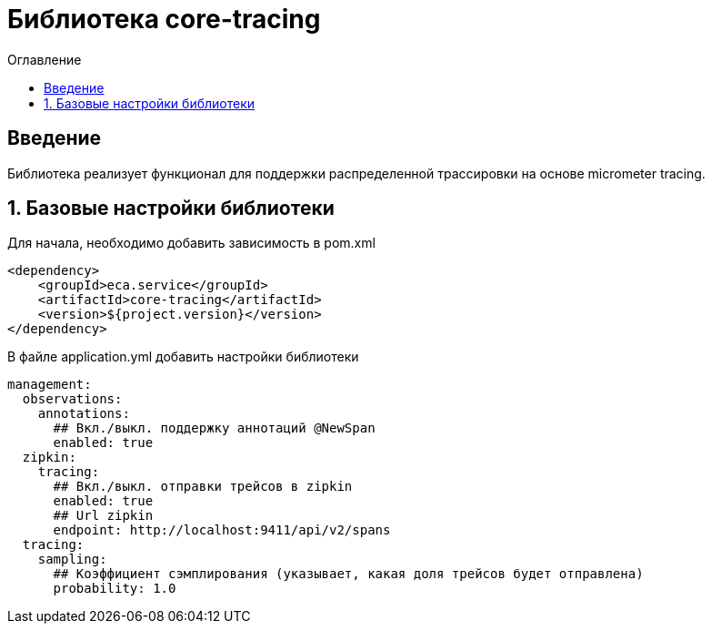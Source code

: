 = Библиотека core-tracing
:toc:
:toc-title: Оглавление

== Введение

Библиотека реализует функционал для поддержки распределенной трассировки на основе micrometer tracing.

== 1. Базовые настройки библиотеки

Для начала, необходимо добавить зависимость в pom.xml

[source,xml]
----
<dependency>
    <groupId>eca.service</groupId>
    <artifactId>core-tracing</artifactId>
    <version>${project.version}</version>
</dependency>
----

В файле application.yml добавить настройки библиотеки

[source,yml]
----
management:
  observations:
    annotations:
      ## Вкл./выкл. поддержку аннотаций @NewSpan
      enabled: true
  zipkin:
    tracing:
      ## Вкл./выкл. отправки трейсов в zipkin
      enabled: true
      ## Url zipkin
      endpoint: http://localhost:9411/api/v2/spans
  tracing:
    sampling:
      ## Коэффициент сэмплирования (указывает, какая доля трейсов будет отправлена)
      probability: 1.0
----